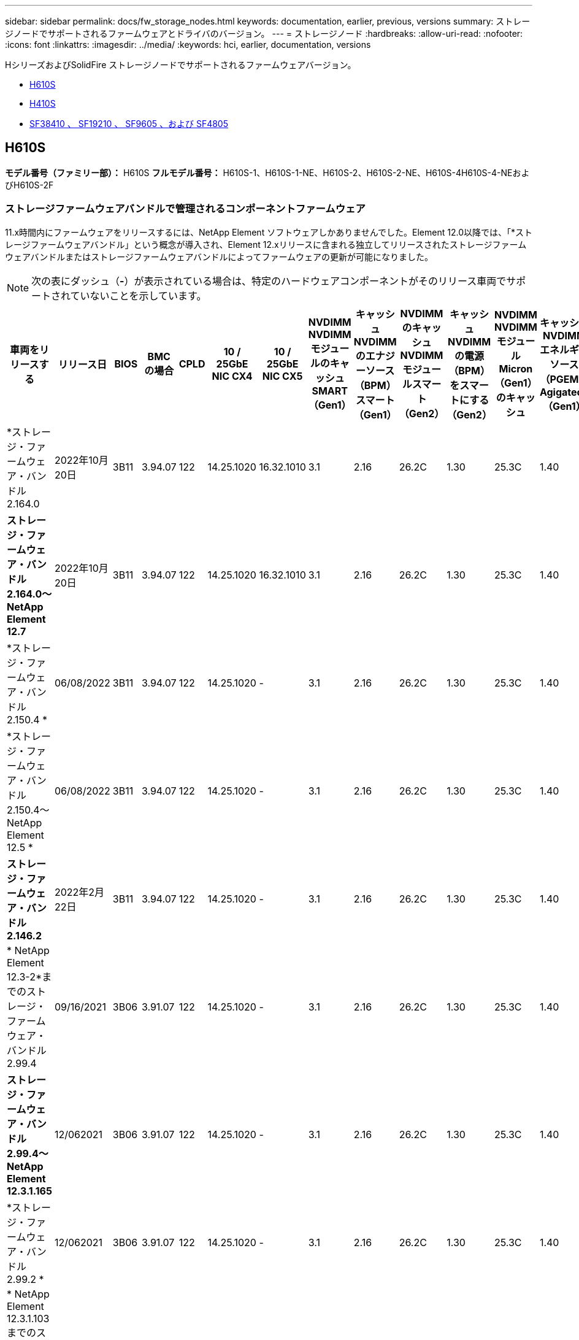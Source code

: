 ---
sidebar: sidebar 
permalink: docs/fw_storage_nodes.html 
keywords: documentation, earlier, previous, versions 
summary: ストレージノードでサポートされるファームウェアとドライバのバージョン。 
---
= ストレージノード
:hardbreaks:
:allow-uri-read: 
:nofooter: 
:icons: font
:linkattrs: 
:imagesdir: ../media/
:keywords: hci, earlier, documentation, versions


[role="lead"]
HシリーズおよびSolidFire ストレージノードでサポートされるファームウェアバージョン。

* <<H610S>>
* <<H410S>>
* <<sf_nodes,SF38410 、 SF19210 、 SF9605 、および SF4805>>




== H610S

*モデル番号（ファミリー部）：* H610S *フルモデル番号：* H610S-1、H610S-1-NE、H610S-2、H610S-2-NE、H610S-4H610S-4-NEおよびH610S-2F



=== ストレージファームウェアバンドルで管理されるコンポーネントファームウェア

11.x時間内にファームウェアをリリースするには、NetApp Element ソフトウェアしかありませんでした。Element 12.0以降では、「*ストレージファームウェアバンドル」という概念が導入され、Element 12.xリリースに含まれる独立してリリースされたストレージファームウェアバンドルまたはストレージファームウェアバンドルによってファームウェアの更新が可能になりました。


NOTE: 次の表にダッシュ（*-*）が表示されている場合は、特定のハードウェアコンポーネントがそのリリース車両でサポートされていないことを示しています。

[cols="26*"]
|===
| 車両をリリースする | リリース日 | BIOS | BMC の場合 | CPLD | 10 / 25GbE NIC CX4 | 10 / 25GbE NIC CX5 | NVDIMM NVDIMMモジュールのキャッシュSMART（Gen1） | キャッシュNVDIMMのエナジーソース（BPM）スマート（Gen1） | NVDIMMのキャッシュNVDIMMモジュールスマート（Gen2） | キャッシュNVDIMMの電源（BPM）をスマートにする（Gen2） | NVDIMM NVDIMMモジュールMicron（Gen1）のキャッシュ | キャッシュNVDIMMエネルギーソース（PGEM）Agigatech（Gen1） | NVDIMMのキャッシュNVDIMMモジュールMicron（Gen2） | Cache NVDIMM Energy Source（PGEM）Agigatech（Gen2） | キャッシュNVDIMMエネルギーソース（PGEM）Agigatech（Gen3） | ドライブSamsung PM963（SED） | ドライブSamsung PM963（N-SED） | ドライブSamsung PM983（SED） | ドライブSamsung PM983（N-SED） | ドライブキオキシアCD5（SED） | ドライブキオキシアCD5（N-SED） | ドライブCD5（FIPS） | Samsung PM9A3ドライブ（SED） | ドライブSKハイニックスPE8010（SED） | ドライブSKハイニックスPE8010（N-SED） 


| *ストレージ・ファームウェア・バンドル2.164.0 | 2022年10月20日 | 3B11 | 3.94.07 | 122 | 14.25.1020 | 16.32.1010 | 3.1 | 2.16 | 26.2C | 1.30 | 25.3C | 1.40 | 1.10 | 3.3 | 2.16 | CXV8202Q | CXV8501Q | EDA5602Q | EDA5900Q | 0109 | 0109 | 0108. | GDC5602Q | 11092A10 | 110B2A10 


| *ストレージ・ファームウェア・バンドル2.164.0～NetApp Element 12.7* | 2022年10月20日 | 3B11 | 3.94.07 | 122 | 14.25.1020 | 16.32.1010 | 3.1 | 2.16 | 26.2C | 1.30 | 25.3C | 1.40 | 1.10 | 3.3 | 2.16 | CXV8202Q | CXV8501Q | EDA5602Q | EDA5900Q | 0109 | 0109 | 0108. | GDC5602Q | 11092A10 | 110B2A10 


| *ストレージ・ファームウェア・バンドル2.150.4 * | 06/08/2022 | 3B11 | 3.94.07 | 122 | 14.25.1020 | - | 3.1 | 2.16 | 26.2C | 1.30 | 25.3C | 1.40 | 1.10 | 3.3 | 2.16 | CXV8202Q | CXV8501Q | EDA5602Q | EDA5900Q | 0109 | 0109 | 0108. | GDC5502Q | 11092A10 | 110B2A10 


| *ストレージ・ファームウェア・バンドル2.150.4～NetApp Element 12.5 * | 06/08/2022 | 3B11 | 3.94.07 | 122 | 14.25.1020 | - | 3.1 | 2.16 | 26.2C | 1.30 | 25.3C | 1.40 | 1.10 | 3.3 | 2.16 | CXV8202Q | CXV8501Q | EDA5602Q | EDA5900Q | 0109 | 0109 | 0108. | GDC5502Q | 11092A10 | 110B2A10 


| *ストレージ・ファームウェア・バンドル2.146.2* | 2022年2月22日 | 3B11 | 3.94.07 | 122 | 14.25.1020 | - | 3.1 | 2.16 | 26.2C | 1.30 | 25.3C | 1.40 | 1.10 | 3.3 | 2.16 | CXV8202Q | CXV8501Q | EDA5602Q | EDA5900Q | 0109 | 0109 | 0108. | GDC5502Q | 11092A10 | 110B2A10 


| * NetApp Element 12.3-2*までのストレージ・ファームウェア・バンドル2.99.4 | 09/16/2021 | 3B06 | 3.91.07 | 122 | 14.25.1020 | - | 3.1 | 2.16 | 26.2C | 1.30 | 25.3C | 1.40 | 1.10 | 3.1 | 2.16 | CXV8202Q | CXV8501Q | EDA5402Q | EDA5700Q | 0109 | 0109 | 0108. | - | - | - 


| *ストレージ・ファームウェア・バンドル2.99.4～NetApp Element 12.3.1.165* | 12/062021 | 3B06 | 3.91.07 | 122 | 14.25.1020 | - | 3.1 | 2.16 | 26.2C | 1.30 | 25.3C | 1.40 | 1.10 | 3.1 | 2.16 | CXV8202Q | CXV8501Q | EDA5402Q | EDA5700Q | 0109 | 0109 | 0108. | - | - | - 


| *ストレージ・ファームウェア・バンドル2.99.2 * | 12/062021 | 3B06 | 3.91.07 | 122 | 14.25.1020 | - | 3.1 | 2.16 | 26.2C | 1.30 | 25.3C | 1.40 | 1.10 | 3.1 | 2.16 | CXV8202Q | CXV8501Q | EDA5402Q | EDA5700Q | 0109 | 0109 | 0108. | - | - | - 


| * NetApp Element 12.3.1.103までのストレージ・ファームウェア・バンドル2.99.1 | 09/16/2021 | 3B06 | 3.86.07 | 122 | 14.25.1020 | - | 3.1 | 2.16 | 26.2C | 1.30 | 25.3C | 1.40 | 1.10 | 3.1 | 2.16 | CXV8202Q | CXV8501Q | EDA5402Q | EDA5700Q | 0109 | 0109 | 0108. | - | - | - 


| * NetApp Element 12.3 *までのストレージファームウェアバンドル2.99 | 04/15/2021 | 3B06 | 3.86.07 | 122 | 14.25.1020 | - | 3.1 | 2.16 | 26.2C | 1.30 | 25.3C | 1.40 | 1.10 | 3.1 | 2.16 | CXV8202Q | CXV8501Q | EDA5402Q | EDA5700Q | 0109 | 0109 | 0108. | - | - | - 


| *ストレージ・ファームウェア・バンドル2.76.8 * | 2021年2月3日 | 3B06 | 3.86.07 | 122 | 14.25.1020 | - | 3.1 | 2.16 | 26.2C | 1.30 | 25.3C | 1.40 | - | - | - | CXV8202Q | CXV8501Q | EDA5402Q | EDA5700Q | 0109 | 0109 | 0108. | - | - | - 


| *ストレージ・ファームウェア・バンドル2.27.1 * | 2020年9月29日 | 3B03 | 3.84.07 | 122 | 14.02.1002 | - | 3.1 | 2.16 | 26.2C | 1.30 | 25.3C | 1.40 | - | - | - | CXV8202Q | CXV8501Q | EDA5302Q | EDA5600Q | 0108. | 0108. | 0108. | - | - | - 


| *ストレージ・ファームウェア・バンドル2.76.8～NetApp Element 12.2.1 * | 06/022021 | 3B06 | 3.86.07 | 122 | 14.25.1020 | - | 3.1 | 2.16 | 26.2C | 1.30 | 25.3C | 1.40 | 1.10 | 3.1 | 2.16 | CXV8202Q | CXV8501Q | EDA5402Q | EDA5700Q | 0109 | 0109 | 0108. | - | - | - 


| * NetApp Element 12.2(2*)までのストレージ・ファームウェア・バンドル | 2020年9月29日 | 3B03 | 3.84.07 | 122 | 14.22.1002 | - | 3.1 | 2.16 | 26.2C | 1.30 | 25.3C | 1.40 | - | - | - | CXV8202Q | CXV8501Q | EDA5302Q | EDA5600Q | 0108. | 0108. | 0108. | - | - | - 


| *ストレージ・ファームウェア・バンドル2.76.8～NetApp Element 12.0.1 * | 06/022021 | 3B06 | 3.86.07 | 122 | 14.25.1020 | - | 3.1 | 2.16 | 26.2C | 1.30 | 25.3C | 1.40 | 1.10 | 3.1 | 2.16 | CXV8202Q | CXV8501Q | EDA5402Q | EDA5700Q | 0109 | 0109 | 0108. | - | - | - 


| *ストレージファームウェアバンドル1.2.17～NetApp Element 12.0* | 2020年3月20日 | 3B03 | 3.78.07 | 122 | 14.22.1002 | - | 3.1 | 2.16 | 26.2C | 1.30 | 25.3C | 1.40 | - | - | - | CXV8202Q | CXV8501Q | EDA5202Q | EDA5200Q | 0108. | 0108. | 0108. | - | - | - 


| * NetApp Element 11.8 * | 2020年3月11日 | 3B03 | 3.78.07 | 122 | 14.22.1002 | - | 3.1 | 2.16 | 26.2C | 1.30 | 25.3C | 1.40 | - | - | - | CXV8202Q | CXV8501Q | EDA5202Q | EDA5200Q | 0108. | 0108. | 0107. | - | - | - 


| * NetApp Element 11.7 * | 2019年11月21日 | 31010 | 3.76.07 | 117. | 14.22.1002 | - | 2. C | 2.07 | 26.2C | 1.30 | 25.3C | 1.40 | - | - | - | CXV8202Q | CXV8501Q | EDA5202Q | EDA5200Q | 0108. | 0108. | 0107. | - | - | - 


| * NetApp Element 11.5.1* | 2020年2月20日 | 3A08 | 3.76.07 | 117. | 14.22.1002 | - | 2. C | 2.07 | 26.2C | 1.30 | 25.3C | 1.40 | - | - | - | CXV8202Q | CXV8501Q | EDA5202Q | EDA5200Q | 0108. | 0108. | 0107. | - | - | - 


| * NetApp Element 11.5 * | 2019年9月26日 | 3A08 | 3.76.07 | 117. | 14.22.1002 | - | 2. C | 2.07 | 26.2C | 1.30 | - | - | - | - | - | CXV8202Q | CXV8501Q | EDA5202Q | EDA5200Q | - | - | 0107. | - | - | - 


| * NetApp Element 11.3.0 * | 2020年2月19日 | 3A08 | 3.76.07 | 117. | 14.22.1002 | - | 2. C | 2.07 | 26.2C | 1.30 | 25.3C | 1.40 | - | - | - | CXV8202Q | CXV8501Q | EDA5202Q | EDA5200Q | 0108. | 0108. | - | - | - | - 


| * NetApp Element 11.3.1.1 * | 2019年8月19日 | 3A08 | 3.76.07 | 117. | 14.22.1002 | - | 2. C | 2.07 | 26.2C | 1.30 | - | - | - | - | - | CXV8202Q | CXV8501Q | EDA5202Q | EDA5200Q | - | - | - | - | - | - 


| * NetApp Element 11.1.1 * | 2020年2月19日 | 3A06 | 3.70.07 | 117. | 14.22.1002 | - | 2. C | 2.07 | 26.2C | 1.30 | 25.3C | 1.40 | - | - | - | CXV8202Q | CXV8501Q | EDA5202Q | EDA5200Q | 0108. | 0108. | - | - | - | - 


| * NetApp Element 11.1 * | 2019年4月25日 | 3A06 | 3.70.07 | 117. | 14.22.1002 | - | 2. C | 2.07 | 26.2C | 1.30 | - | - | - | - | - | CXV8202Q | CXV8501Q | EDA5202Q | EDA5200Q | - | - | - | - | - | - 


| * NetApp Element 11.0.2* | 2020年2月19日 | 3A06 | 3.70.07 | 117. | 14.22.1002 | - | 2. C | 2.07 | 26.2C | 1.30 | 25.3C | 1.40 | - | - | - | CXV8202Q | CXV8501Q | EDA5202Q | EDA5200Q | 0108. | 0108. | - | - | - | - 


| * NetApp Element 11* | 2018年11月29日 | 3A06 | 3.70.07 | 117. | 14.22.1002 | - | 2. C | 2.07 | 26.2C | 1.30 | - | - | - | - | - | CXV8202Q | CXV8501Q | EDA5202Q | EDA5200Q | - | - | - | - | - | - 
|===


=== ストレージファームウェアバンドルで管理されていないコンポーネントファームウェア

次のファームウェアはストレージファームウェアバンドルで管理されていません。

[cols="2*"]
|===
| コンポーネント | 現在のバージョン 


| 1/10GbE NIC | 3.2d 0x80000b4b 


| ブートデバイス | M161225i 
|===


== H410S

*モデル番号（ファミリー部）：* H410S *フルモデル番号：* SH410S -0、SH410S -1、SH410S -1、SH410S -2



=== ストレージファームウェアバンドルで管理されるコンポーネントファームウェア

ストレージファームウェアバンドルで管理されるコンポーネントファームウェア。

[cols="12*"]
|===
| 車両をリリースする | リリース日 | BIOS | BMC の場合 | 10 / 25GbE NIC SMCI Mellanox | NVDIMM RMS200をキャッシュします | NVDIMM RMS300をキャッシュします | ドライブSamsung PM863（SED） | ドライブSamsung PM863（N-SED） | ドライブ東芝ホーク-4（SED） | ドライブ東芝ホーク-4 (N-Sドライブ) | ドライブSamsung PM883（SED） 


| *ストレージ・ファームウェア・バンドル2.164.0 | 2022年10月20日 | NAT3.4 | 6.98.00 | 14.25.1020 | aeb8cc | 7d8422bc | GXT5404Q | GXT5103Q | 8ENP7101 | 8ENP6101 | HXT7A04Q 


| *ストレージ・ファームウェア・バンドル2.164.0～NetApp Element 12.7* | 2022年10月20日 | NAT3.4 | 6.98.00 | 14.25.1020 | aeb8cc | 7d8422bc | GXT5404Q | GXT5103Q | 8ENP7101 | 8ENP6101 | HXT7A04Q 


| *ストレージ・ファームウェア・バンドル2.150.4～NetApp Element 12.5 * | 06/08/2022 | NAT3.4 | 6.98.00 | 14.25.1020 | aeb8cc | 7d8422bc | GXT5404Q | GXT5103Q | 8ENP7101 | 8ENP6101 | HXT7A04Q 


| * NetApp Element 12.3 *までのストレージファームウェアバンドル2.99 | 04/15/2021 | NA2.1 | 6.8400 | 14.25.1020 | aeb8cc | 7d8422bc | GXT5404Q | GXT5103Q | 8ENP7101 | 8ENP6101 | HXT7904Q 


| *ストレージ・ファームウェア・バンドル2.76.8～NetApp Element 12.2.1 * | 06/022021 | NA2.1 | 6.8400 | 14.25.1020 | aeb8cc | 7d8422bc | GXT5404Q | GXT5103Q | 8ENP7101 | 8ENP6101 | HXT7904Q 


| *ストレージファームウェアバンドル1.2.17～NetApp Element 12.0* | 2020年3月20日 | NA2.1 | 3.25 | 14.21.1000 | aeb8cc | 7d8422bc | GXT5404Q | GXT5103Q | 8ENP7101 | 8ENP6101 | HXT7904Q 


| * NetApp Element 11.8.2. | 2022年2月22日 | NA2.1 | 3.25 | 14.21.1000 | aeb8cc | 7d8422bc | GXT5404Q | GXT5103Q | 8ENP7101 | 8ENP6101 | HXT7904Q 


| * NetApp Element 11.8.1* | 06/022021 | NA2.1 | 3.25 | 14.21.1000 | aeb8cc | 7d8422bc | GXT5404Q | GXT5103Q | 8ENP7101 | 8ENP6101 | HXT7904Q 


| * NetApp Element 11.8 * | 2020年3月11日 | NA2.1 | 3.25 | 14.21.1000 | aeb8cc | 7d8422bc | GXT5404Q | GXT5103Q | 8ENP7101 | 8ENP6101 | HXT7904Q 


| * NetApp Element 11.7 * | 2019年11月21日 | NA2.1 | 3.25 | 14.21.1000 | aeb8cc | 7d8422bc | GXT5404Q | GXT5103Q | 8ENP7101 | 8ENP6101 | HXT7904Q 


| * NetApp Element 11.5.1* | 2020年2月19日 | NA2.1 | 3.25 | 14.21.1000 | aeb8cc | 7d8422bc | GXT5404Q | GXT5103Q | 8ENP7101 | 8ENP6101 | HXT7904Q 


| * NetApp Element 11.5 * | 2019年9月26日 | NA2.1 | 3.25 | 14.21.1000 | aeb8cc | 7d8422bc | GXT5404Q | GXT5103Q | 8ENP7101 | 8ENP6101 | HXT7904Q 


| * NetApp Element 11.3.0 * | 2020年2月19日 | NA2.1 | 3.25 | 14.21.1000 | aeb8cc | 7d8422bc | GXT5404Q | GXT5103Q | 8ENP7101 | 8ENP6101 | HXT7904Q 


| * NetApp Element 11.3.1.1 * | 2019年8月19日 | NA2.1 | 3.25 | 14.21.1000 | aeb8cc | 7d8422bc | GXT5404Q | GXT5103Q | 8ENP7101 | 8ENP6101 | HXT7904Q 


| * NetApp Element 11.1.1 * | 2020年2月19日 | NA2.1 | 3.25 | 14.17.2020 | aeb8cc | 7d8422bc | GXT5404Q | GXT5103Q | 8ENP7101 | 8ENP6101 | HXT7904Q 


| * NetApp Element 11.1 * | 2019年4月25日 | NA2.1 | 3.25 | 14.17.2020 | aeb8cc | 7d8422bc | GXT5404Q | GXT5103Q | 8ENP7101 | 8ENP6101 | HXT7904Q 


| * NetApp Element 11.0.2* | 2020年2月19日 | NA2.1 | 3.25 | 14.17.2020 | aeb8cc | 7d8422bc | GXT5404Q | GXT5103Q | 8ENP7101 | 8ENP6101 | HXT7904Q 


| * NetApp Element 11.0* | 2018年11月29日 | NA2.1 | 3.25 | 14.17.2020 | aeb8cc | - | GXT5404Q | GXT5103Q | 8ENP7101 | 8ENP6101 | HXT7904Q 
|===


=== ストレージファームウェアバンドルで管理されていないコンポーネントファームウェア

次のファームウェアはストレージファームウェアバンドルで管理されていません。

[cols="2*"]
|===
| コンポーネント | 現在のバージョン 


| CPLD | 01.A1.06 


| SAS アダプタ | 16.00.01.00 


| マイクロコントローラユニット（MCU） | 1.18 


| SIOM 1/10 GbE NIC | 1.93 


| 電源装置 | 1.3 


| Boot Device SSDSCJB240G7 | N2010121. 


| ブートデバイスMTFDDAV240TCB1AR | DOMU037 
|===


== [[sf_nodes]] SF38410、SF19210、SF9605、SF4805

*フルモデル番号：* SF38410、SF19210、SF9605、SF4805



=== ストレージファームウェアバンドルで管理されるコンポーネントファームウェア

11.x時間内にファームウェアをリリースするには、NetApp Element ソフトウェアしかありませんでした。Element 12.0以降では、「*ストレージファームウェアバンドル」という概念が導入され、Element 12.xリリースに含まれる独立してリリースされたストレージファームウェアバンドルまたはストレージファームウェアバンドルによってファームウェアの更新が可能になりました。


NOTE: 次の表にダッシュ（*-*）が表示されている場合は、特定のハードウェアコンポーネントがそのリリース車両でサポートされていないことを示しています。

[cols="10*"]
|===
| 車両をリリースする | リリース日 | NIC | NVDIMM RMS200（RMS200）のキャッシュ | NVDIMM RMS200（RMS300）のキャッシュ | ドライブSamsung PM863（SED） | ドライブSamsung PM863（N-SED） | ドライブ東芝ホーク-4（SED） | ドライブ東芝ホーク-4 (N-Sドライブ) | ドライブSamsung PM883（SED） 


| *ストレージ・ファームウェア・バンドル2.164.0 | 2022年10月20日 | 7.10.18 | aeb8cc | 7d8422bc | GXT5404Q | GXT5103Q | 8ENP7101 | 8ENP6101 | HXT7A04Q 


| *ストレージ・ファームウェア・バンドル2.164.0～NetApp Element 12.7* | 2022年10月20日 | 7.10.18 | aeb8cc | 7d8422bc | GXT5404Q | GXT5103Q | 8ENP7101 | 8ENP6101 | HXT7A04Q 


| *ストレージ・ファームウェア・バンドル2.150.4 * | 06/08/2022 | 7.10.18 | aeb8cc | 7d8422bc | GXT5404Q | GXT5103Q | 8ENP7101 | 8ENP6101 | HXT7A04Q 


| *ストレージ・ファームウェア・バンドル2.150.4～NetApp Element 12.5 * | 06/08/2022 | 7.10.18 | aeb8cc | 7d8422bc | GXT5404Q | GXT5103Q | 8ENP7101 | 8ENP6101 | HXT7A04Q 


| *ストレージ・ファームウェア・バンドル2.146.2* | 2022年2月22日 | 7.10.18 | aeb8cc | 7d8422bc | GXT5404Q | GXT5103Q | 8ENP7101 | 8ENP6101 | HXT7A04Q 


| * NetApp Element 12.3-2*までのストレージ・ファームウェア・バンドル2.99.4 | 09/16/2021 | 7.10.18 | aeb8cc | 7d8422bc | GXT5404Q | GXT5103Q | 8ENP7101 | 8ENP6101 | HXT7904Q 


| *ストレージ・ファームウェア・バンドル2.99.4～NetApp Element 12.3.1.165* | 12/062021 | 7.10.18 | aeb8cc | 7d8422bc | GXT5404Q | GXT5103Q | 8ENP7101 | 8ENP6101 | HXT7904Q 


| *ストレージ・ファームウェア・バンドル2.99.2 * | 2021年8月3日 | 7.10.18 | aeb8cc | 7d8422bc | GXT5404Q | GXT5103Q | 8ENP7101 | 8ENP6101 | HXT7904Q 


| * NetApp Element 12.3.1.103までのストレージ・ファームウェア・バンドル2.99.1 | 09/16/2021 | 7.10.18 | aeb8cc | 7d8422bc | GXT5404Q | GXT5103Q | 8ENP7101 | 8ENP6101 | HXT7904Q 


| * NetApp Element 12.3 *までのストレージファームウェアバンドル2.99 | 04/15/2021 | 7.10.18 | aeb8cc | 7d8422bc | GXT5404Q | GXT5103Q | 8ENP7101 | 8ENP6101 | HXT7904Q 


| *ストレージ・ファームウェア・バンドル2.76.8 * | 2021年2月3日 | 7.10.18 | aeb8cc | 7d8422bc | GXT5404Q | GXT5103Q | 8ENP7101 | 8ENP6101 | HXT7904Q 


| *ストレージ・ファームウェア・バンドル2.27.1 * | 2020年9月29日 | 7.10.18 | aeb8cc | 7d8422bc | GXT5404Q | GXT5103Q | 8ENP7101 | 8ENP6101 | HXT7104Q 


| *ストレージ・ファームウェア・バンドル2.76.8～NetApp Element 12.2.1 * | 06/022021 | 7.10.18 | aeb8cc | 7d8422bc | GXT5404Q | GXT5103Q | 8ENP7101 | 8ENP6101 | HXT7904Q 


| * NetApp Element 12.2(2*)までのストレージ・ファームウェア・バンドル | 2020年9月29日 | 7.10.18 | aeb8cc | 7d8422bc | GXT5404Q | GXT5103Q | 8ENP7101 | 8ENP6101 | HXT7104Q 


| *ストレージ・ファームウェア・バンドル2.76.8～NetApp Element 12.0.1 * | 06/022021 | 7.10.18 | aeb8cc | 7d8422bc | GXT5404Q | GXT5103Q | 8ENP7101 | 8ENP6101 | HXT7904Q 


| *ストレージファームウェアバンドル1.2.17～NetApp Element 12.0* | 2020年3月20日 | 7.10.18 | aeb8cc | 7d8422bc | GXT5404Q | GXT5103Q | 8ENP7101 | 8ENP6101 | HXT7104Q 


| * NetApp Element 11.8.2. | 2022年2月22日 | 7.10.18 | aeb8cc | 7d8422bc | GXT5404Q | GXT5103Q | 8ENP7101 | 8ENP6101 | HXT7104Q 


| * NetApp Element 11.8.1* | 06/022021 | 7.10.18 | aeb8cc | 7d8422bc | GXT5404Q | GXT5103Q | 8ENP7101 | 8ENP6101 | HXT7104Q 


| * NetApp Element 11.8 * | 2020年3月11日 | 7.10.18 | aeb8cc | 7d8422bc | GXT5404Q | GXT5103Q | 8ENP7101 | 8ENP6101 | HXT7104Q 


| * NetApp Element 11.7 * | 2019年11月21日 | 7.10.18 | aeb8cc | 7d8422bc | GXT5404Q | GXT5103Q | 8ENP7101 | 8ENP6101 | HXT7104Q 


| * NetApp Element 11.5.1* | 2020年2月19日 | 7.10.18 | aeb8cc | 7d8422bc | GXT5404Q | GXT5103Q | 8ENP7101 | 8ENP6101 | HXT7104Q 


| * NetApp Element 11.5 * | 2019年9月26日 | 7.10.18 | aeb8cc | 7d8422bc | GXT5404Q | GXT5103Q | 8ENP7101 | 8ENP6101 | HXT7104Q 


| * NetApp Element 11.3.0 * | 2020年2月19日 | 7.10.18 | aeb8cc | 7d8422bc | GXT5404Q | GXT5103Q | 8ENP7101 | 8ENP6101 | HXT7104Q 


| * NetApp Element 11.3.1.1 * | 2019年8月19日 | 7.10.18 | aeb8cc | 7d8422bc | GXT5404Q | GXT5103Q | 8ENP7101 | 8ENP6101 | HXT7104Q 


| * NetApp Element 11.1.1 * | 2020年2月19日 | 7.10.18 | aeb8cc | 7d8422bc | GXT5404Q | GXT5103Q | 8ENP7101 | 8ENP6101 | HXT7104Q 


| * NetApp Element 11.1 * | 2019年4月25日 | 7.10.18 | aeb8cc | 7d8422bc | GXT5404Q | GXT5103Q | 8ENP7101 | 8ENP6101 | HXT7104Q 


| * NetApp Element 11.0.2* | 2020年2月19日 | 7.10.18 | aeb8cc | 7d8422bc | GXT5404Q | GXT5103Q | 8ENP7101 | 8ENP6101 | HXT7104Q 


| * NetApp Element 11* | 2018年11月29日 | 7.10.18 | aeb8cc | - | GXT5404Q | GXT5103Q | 8ENP7101 | 8ENP6101 | HXT7104Q 
|===


=== ストレージファームウェアバンドルで管理されていないコンポーネントファームウェア

次のファームウェアはストレージファームウェアバンドルで管理されていません。

[cols="2*"]
|===
| コンポーネント | 現在のバージョン 


| BIOS | 2.8.0 


| iDRAC | 2.75.75.75 


| Identity Moduleの略 | N41WC 1.02 


| SAS アダプタ | 16.00.01.00 


| 電源装置 | 1.3 


| 起動デバイス | M161225i 
|===